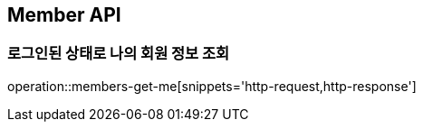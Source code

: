 [[Member]]
== Member API

=== 로그인된 상태로 나의 회원 정보 조회

operation::members-get-me[snippets='http-request,http-response']
